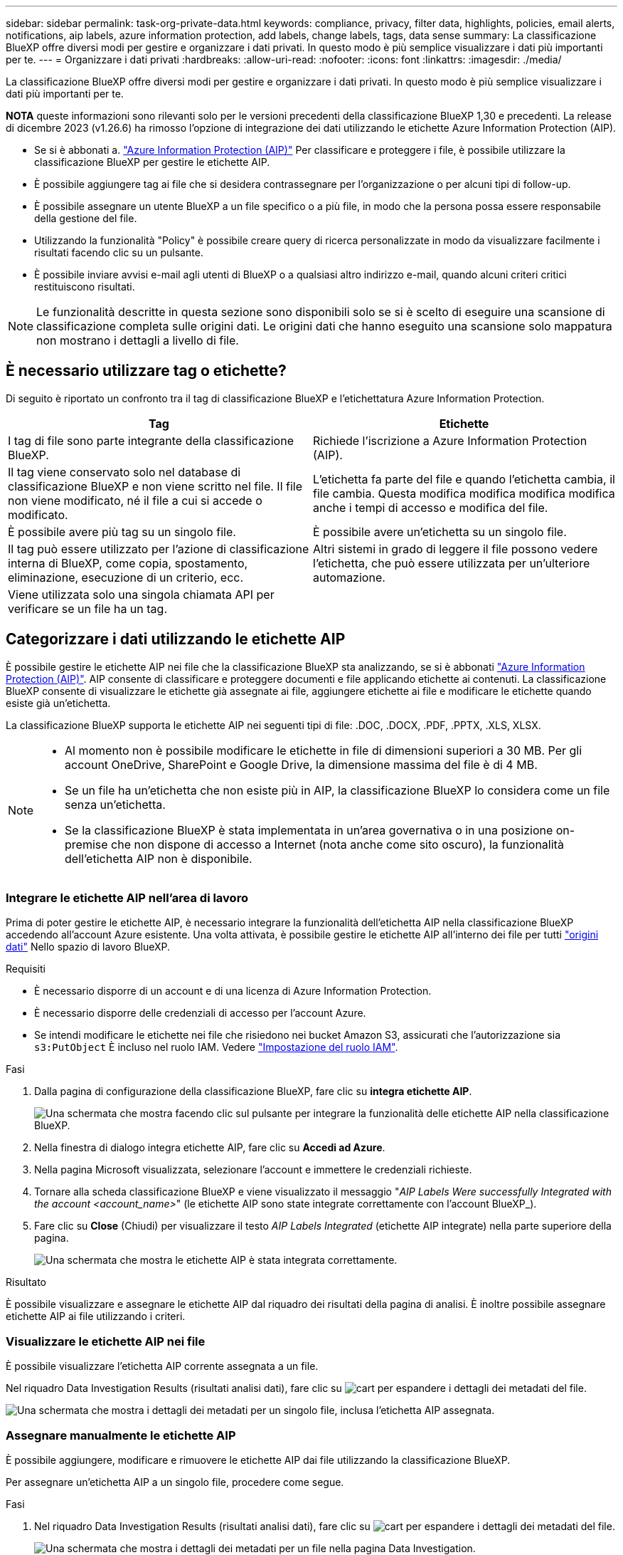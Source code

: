 ---
sidebar: sidebar 
permalink: task-org-private-data.html 
keywords: compliance, privacy, filter data, highlights, policies, email alerts, notifications, aip labels, azure information protection, add labels, change labels, tags, data sense 
summary: La classificazione BlueXP offre diversi modi per gestire e organizzare i dati privati. In questo modo è più semplice visualizzare i dati più importanti per te. 
---
= Organizzare i dati privati
:hardbreaks:
:allow-uri-read: 
:nofooter: 
:icons: font
:linkattrs: 
:imagesdir: ./media/


[role="lead"]
La classificazione BlueXP offre diversi modi per gestire e organizzare i dati privati. In questo modo è più semplice visualizzare i dati più importanti per te.

[]
====
*NOTA* queste informazioni sono rilevanti solo per le versioni precedenti della classificazione BlueXP 1,30 e precedenti. La release di dicembre 2023 (v1.26.6) ha rimosso l'opzione di integrazione dei dati utilizzando le etichette Azure Information Protection (AIP).

====
* Se si è abbonati a. https://azure.microsoft.com/en-us/services/information-protection/["Azure Information Protection (AIP)"^] Per classificare e proteggere i file, è possibile utilizzare la classificazione BlueXP per gestire le etichette AIP.
* È possibile aggiungere tag ai file che si desidera contrassegnare per l'organizzazione o per alcuni tipi di follow-up.
* È possibile assegnare un utente BlueXP a un file specifico o a più file, in modo che la persona possa essere responsabile della gestione del file.
* Utilizzando la funzionalità "Policy" è possibile creare query di ricerca personalizzate in modo da visualizzare facilmente i risultati facendo clic su un pulsante.
* È possibile inviare avvisi e-mail agli utenti di BlueXP o a qualsiasi altro indirizzo e-mail, quando alcuni criteri critici restituiscono risultati.



NOTE: Le funzionalità descritte in questa sezione sono disponibili solo se si è scelto di eseguire una scansione di classificazione completa sulle origini dati. Le origini dati che hanno eseguito una scansione solo mappatura non mostrano i dettagli a livello di file.



== È necessario utilizzare tag o etichette?

Di seguito è riportato un confronto tra il tag di classificazione BlueXP e l'etichettatura Azure Information Protection.

[cols="50,50"]
|===
| Tag | Etichette 


| I tag di file sono parte integrante della classificazione BlueXP. | Richiede l'iscrizione a Azure Information Protection (AIP). 


| Il tag viene conservato solo nel database di classificazione BlueXP e non viene scritto nel file. Il file non viene modificato, né il file a cui si accede o modificato. | L'etichetta fa parte del file e quando l'etichetta cambia, il file cambia. Questa modifica modifica modifica modifica anche i tempi di accesso e modifica del file. 


| È possibile avere più tag su un singolo file. | È possibile avere un'etichetta su un singolo file. 


| Il tag può essere utilizzato per l'azione di classificazione interna di BlueXP, come copia, spostamento, eliminazione, esecuzione di un criterio, ecc. | Altri sistemi in grado di leggere il file possono vedere l'etichetta, che può essere utilizzata per un'ulteriore automazione. 


| Viene utilizzata solo una singola chiamata API per verificare se un file ha un tag. |  
|===


== Categorizzare i dati utilizzando le etichette AIP

È possibile gestire le etichette AIP nei file che la classificazione BlueXP sta analizzando, se si è abbonati https://azure.microsoft.com/en-us/services/information-protection/["Azure Information Protection (AIP)"^]. AIP consente di classificare e proteggere documenti e file applicando etichette ai contenuti. La classificazione BlueXP consente di visualizzare le etichette già assegnate ai file, aggiungere etichette ai file e modificare le etichette quando esiste già un'etichetta.

La classificazione BlueXP supporta le etichette AIP nei seguenti tipi di file: .DOC, .DOCX, .PDF, .PPTX, .XLS, XLSX.

[NOTE]
====
* Al momento non è possibile modificare le etichette in file di dimensioni superiori a 30 MB. Per gli account OneDrive, SharePoint e Google Drive, la dimensione massima del file è di 4 MB.
* Se un file ha un'etichetta che non esiste più in AIP, la classificazione BlueXP lo considera come un file senza un'etichetta.
* Se la classificazione BlueXP è stata implementata in un'area governativa o in una posizione on-premise che non dispone di accesso a Internet (nota anche come sito oscuro), la funzionalità dell'etichetta AIP non è disponibile.


====


=== Integrare le etichette AIP nell'area di lavoro

Prima di poter gestire le etichette AIP, è necessario integrare la funzionalità dell'etichetta AIP nella classificazione BlueXP accedendo all'account Azure esistente. Una volta attivata, è possibile gestire le etichette AIP all'interno dei file per tutti link:concept-cloud-compliance.html#supported-data-sources["origini dati"^] Nello spazio di lavoro BlueXP.

.Requisiti
* È necessario disporre di un account e di una licenza di Azure Information Protection.
* È necessario disporre delle credenziali di accesso per l'account Azure.
* Se intendi modificare le etichette nei file che risiedono nei bucket Amazon S3, assicurati che l'autorizzazione sia `s3:PutObject` È incluso nel ruolo IAM. Vedere link:task-scanning-s3.html#reviewing-s3-prerequisites["Impostazione del ruolo IAM"^].


.Fasi
. Dalla pagina di configurazione della classificazione BlueXP, fare clic su *integra etichette AIP*.
+
image:screenshot_compliance_integrate_aip_labels.png["Una schermata che mostra facendo clic sul pulsante per integrare la funzionalità delle etichette AIP nella classificazione BlueXP."]

. Nella finestra di dialogo integra etichette AIP, fare clic su *Accedi ad Azure*.
. Nella pagina Microsoft visualizzata, selezionare l'account e immettere le credenziali richieste.
. Tornare alla scheda classificazione BlueXP e viene visualizzato il messaggio "_AIP Labels Were successfully Integrated with the account <account_name>_" (le etichette AIP sono state integrate correttamente con l'account BlueXP_).
. Fare clic su *Close* (Chiudi) per visualizzare il testo _AIP Labels Integrated_ (etichette AIP integrate) nella parte superiore della pagina.
+
image:screenshot_compliance_aip_labels_int.png["Una schermata che mostra le etichette AIP è stata integrata correttamente."]



.Risultato
È possibile visualizzare e assegnare le etichette AIP dal riquadro dei risultati della pagina di analisi. È inoltre possibile assegnare etichette AIP ai file utilizzando i criteri.



=== Visualizzare le etichette AIP nei file

È possibile visualizzare l'etichetta AIP corrente assegnata a un file.

Nel riquadro Data Investigation Results (risultati analisi dati), fare clic su image:button_down_caret.png["cart"] per espandere i dettagli dei metadati del file.

image:screenshot_compliance_show_label.png["Una schermata che mostra i dettagli dei metadati per un singolo file, inclusa l'etichetta AIP assegnata."]



=== Assegnare manualmente le etichette AIP

È possibile aggiungere, modificare e rimuovere le etichette AIP dai file utilizzando la classificazione BlueXP.

Per assegnare un'etichetta AIP a un singolo file, procedere come segue.

.Fasi
. Nel riquadro Data Investigation Results (risultati analisi dati), fare clic su image:button_down_caret.png["cart"] per espandere i dettagli dei metadati del file.
+
image:screenshot_compliance_add_label_manually.png["Una schermata che mostra i dettagli dei metadati per un file nella pagina Data Investigation."]

. Fare clic su *Assegna un'etichetta a questo file*, quindi selezionare l'etichetta.
+
L'etichetta viene visualizzata nei metadati del file.



Per assegnare un'etichetta AIP a più file, procedere come segue. Nota: È possibile assegnare un'etichetta AIP a un massimo di 20 file alla volta (una pagina nell'interfaccia utente).

.Fasi
. Nel riquadro Data Investigation Results (risultati analisi dati), selezionare il file o i file da etichettare.
+
image:screenshot_compliance_tag_multi_files.png["Una schermata che mostra come selezionare i file da etichettare e il pulsante etichetta dalla pagina Data Investigation (analisi dati)."]

+
** Per selezionare singoli file, selezionare la casella corrispondente a ciascun file (image:button_backup_1_volume.png[""]).
** Per selezionare tutti i file nella pagina corrente, selezionare la casella nella riga del titolo (image:button_select_all_files.png[""]).


. Dalla barra dei pulsanti, fare clic su *etichetta* e selezionare l'etichetta AIP:
+
image:screenshot_compliance_select_aip_label_multi.png["Una schermata che mostra come assegnare un'etichetta AIP a più file nella pagina Data Investigation."]

+
L'etichetta AIP viene aggiunta ai metadati di tutti i file selezionati.





=== Rimuovere l'integrazione AIP

Se non si desidera più gestire le etichette AIP nei file, è possibile rimuovere l'account AIP dall'interfaccia di classificazione BlueXP.

Si noti che non vengono apportate modifiche alle etichette aggiunte utilizzando la classificazione BlueXP. Le etichette presenti nei file rimarranno quelle attualmente esistenti.

.Fasi
. Dalla pagina _Configuration_, fare clic su *AIP Labels Integrated > Remove Integration* (etichette AIP integrate > Rimuovi integrazione).
+
image:screenshot_compliance_un_integrate_aip_labels.png["Una schermata che mostra come rimuovere le integrazioni AIP con la classificazione BlueXP."]

. Fare clic su *Remove Integration* (Rimuovi integrazione) nella finestra di dialogo di conferma.




== Applicare i tag per gestire i file digitalizzati

È possibile aggiungere un tag ai file che si desidera contrassegnare per alcuni tipi di follow-up. Ad esempio, è possibile che siano stati trovati alcuni file duplicati e si desidera eliminarne uno, ma è necessario controllare quale file eliminare. È possibile aggiungere un tag "Check to delete" al file in modo da sapere che questo file richiede una ricerca e un qualche tipo di azione futura.

La classificazione BlueXP consente di visualizzare i tag assegnati ai file, aggiungere o rimuovere tag dai file e modificare il nome o eliminare un tag esistente.

Tenere presente che il tag non viene aggiunto al file allo stesso modo in cui le etichette AIP fanno parte dei metadati del file. Il tag è appena visto dagli utenti di BlueXP che utilizzano la classificazione BlueXP in modo da poter vedere se un file deve essere cancellato o controllato per un certo tipo di follow-up.


TIP: I tag assegnati ai file nella classificazione BlueXP non sono correlati ai tag che è possibile aggiungere alle risorse, come volumi o istanze di macchine virtuali. I tag di classificazione BlueXP vengono applicati a livello di file.



=== Consente di visualizzare i file a cui sono stati applicati determinati tag

È possibile visualizzare tutti i file con tag specifici assegnati.

. Fare clic sulla scheda *Investigation* dalla classificazione BlueXP.
. Nella pagina Data Investigation (analisi dati), fare clic su *Tags* nel riquadro Filters (filtri), quindi selezionare i tag richiesti.
+
image:screenshot_compliance_filter_status.png["Una schermata che mostra come selezionare i tag dal pannello filtri."]

+
Il riquadro dei risultati dell'analisi visualizza tutti i file a cui sono stati assegnati i tag.





=== Assegnare tag ai file

È possibile aggiungere tag a un singolo file o a un gruppo di file.

Per aggiungere un tag a un singolo file:

.Fasi
. Nel riquadro Data Investigation Results (risultati analisi dati), fare clic su image:button_down_caret.png["cart"] per espandere i dettagli dei metadati del file.
. Fare clic sul campo *Tag* per visualizzare i tag attualmente assegnati.
. Aggiungere il tag o i tag:
+
** Per assegnare un tag esistente, fare clic nel campo *New Tag...* e iniziare a digitare il nome del tag. Quando viene visualizzato il tag desiderato, selezionarlo e premere *Invio*.
** Per creare un nuovo tag e assegnarlo al file, fare clic nel campo *New Tag...*, inserire il nome del nuovo tag e premere *Invio*.
+
image:screenshot_compliance_add_status_manually.png["Una schermata che mostra come assegnare un tag a un file nella pagina Data Investigation."]

+
Il tag viene visualizzato nei metadati del file.





Per aggiungere un tag a più file:

.Fasi
. Nel riquadro Data Investigation Results (risultati analisi dati), selezionare il file o i file da contrassegnare.
+
image:screenshot_compliance_tag_multi_files.png["Una schermata che mostra come selezionare i file da contrassegnare e il pulsante Tag dalla pagina Data Investigation (analisi dati)."]

+
** Per selezionare singoli file, selezionare la casella corrispondente a ciascun file (image:button_backup_1_volume.png[""]).
** Per selezionare tutti i file nella pagina corrente, selezionare la casella nella riga del titolo (image:button_select_all_files.png[""]).
** Per selezionare tutti i file su tutte le pagine, selezionare la casella nella riga del titolo (image:button_select_all_files.png[""]), quindi nel messaggio a comparsa image:screenshot_select_all_items.png[""], Fare clic su *Seleziona tutti gli elementi nell'elenco (xxx elementi)*.
+
È possibile applicare tag a un massimo di 100.000 file alla volta.



. Dalla barra dei pulsanti, fare clic su *Tag* per visualizzare i tag attualmente assegnati.
. Aggiungere il tag o i tag:
+
** Per assegnare un tag esistente, fare clic nel campo *New Tag...* e iniziare a digitare il nome del tag. Quando viene visualizzato il tag desiderato, selezionarlo e premere *Invio*.
** Per creare un nuovo tag e assegnarlo al file, fare clic nel campo *New Tag...*, inserire il nome del nuovo tag e premere *Invio*.
+
image:screenshot_compliance_select_tags_multi.png["Una schermata che mostra come assegnare un tag a più file nella pagina Data Investigation."]



. Approva l'aggiunta dei tag nella finestra di dialogo di conferma e i tag vengono aggiunti ai metadati per tutti i file selezionati.




=== Eliminare i tag dai file

Puoi eliminare un tag se non ne hai più bisogno.

Fare clic sulla * x* per un tag esistente.

image:button_delete_datasense_file_tag.png["Una schermata della posizione del pulsante delete tag."]

Se sono stati selezionati più file, il tag viene rimosso da tutti i file.



== Assegnare agli utenti la gestione di determinati file

È possibile assegnare un utente BlueXP a un file specifico o a più file, in modo che la persona possa essere responsabile di eventuali azioni di follow-up che devono essere eseguite sul file. Questa funzionalità viene spesso utilizzata con la funzione per aggiungere tag di stato personalizzati a un file.

Ad esempio, è possibile che il file contenga alcuni dati personali che consentono a troppi utenti di accedere in lettura e scrittura (autorizzazioni aperte). È quindi possibile assegnare il tag di stato "Change permissions" e assegnare questo file all'utente "Joan Smith" in modo che possa decidere come risolvere il problema. Una volta risolto il problema, è possibile modificare il tag Status (Stato) in "Completed" (completato).

Si noti che il nome utente non viene aggiunto al file come parte dei metadati del file, ma viene visualizzato solo dagli utenti BlueXP quando si utilizza la classificazione BlueXP.

Un nuovo filtro nella pagina di analisi consente di visualizzare facilmente tutti i file con la stessa persona nel campo "assegnato a".

Per assegnare un utente a un singolo file, procedere come segue.

.Fasi
. Nel riquadro Data Investigation Results (risultati analisi dati), fare clic su image:button_down_caret.png["cart"] per espandere i dettagli dei metadati del file.
. Fare clic sul campo *assegnato a* e selezionare il nome utente.
+
image:screenshot_compliance_add_user_manually.png["Una schermata che mostra come assegnare un utente a un file nella pagina Data Investigation."]

+
Il nome utente viene visualizzato nei metadati del file.



Per assegnare un utente a più file, procedere come segue. Nota: È possibile assegnare un utente a un massimo di 20 file alla volta (una pagina nell'interfaccia utente).

.Fasi
. Nel riquadro Data Investigation Results (risultati analisi dati), selezionare il file o i file che si desidera assegnare a un utente.
+
image:screenshot_compliance_tag_multi_files.png["Una schermata che mostra come selezionare i file che si desidera assegnare a un utente e il pulsante Assegna a dalla pagina analisi dati."]

+
** Per selezionare singoli file, selezionare la casella corrispondente a ciascun file (image:button_backup_1_volume.png[""]).
** Per selezionare tutti i file nella pagina corrente, selezionare la casella nella riga del titolo (image:button_select_all_files.png[""]).


. Dalla barra dei pulsanti, fare clic su *Assegna a* e selezionare il nome utente:
+
image:screenshot_compliance_select_user_multi.png["Una schermata che mostra come assegnare un utente a più file nella pagina Data Investigation."]

+
L'utente viene aggiunto ai metadati per tutti i file selezionati.


